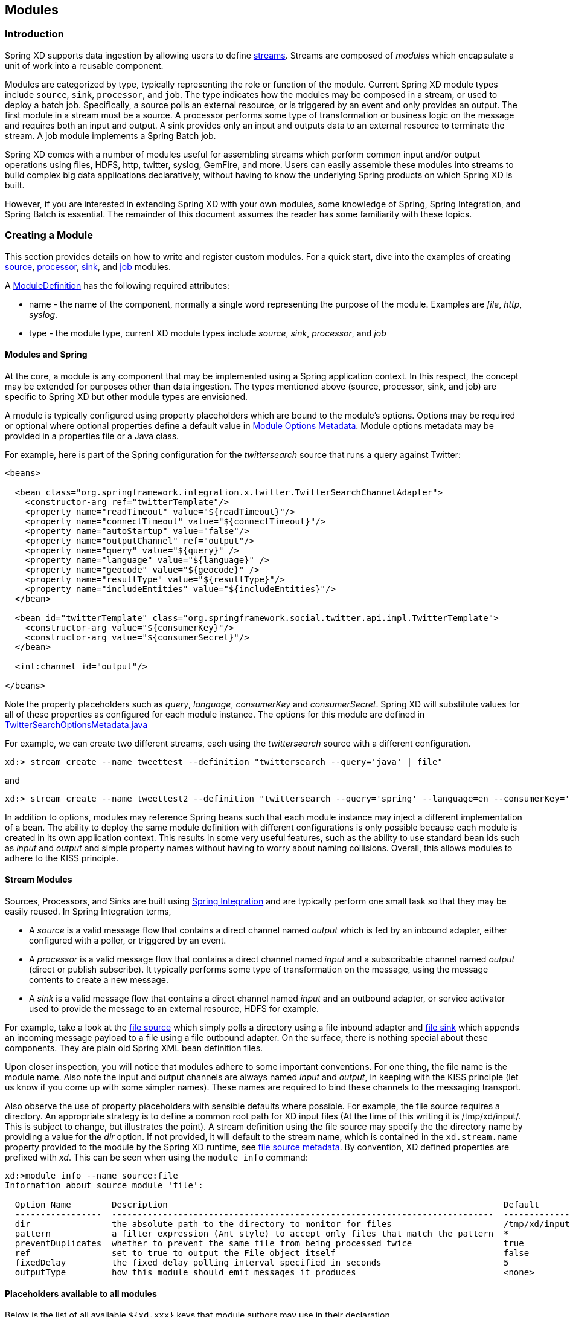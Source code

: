 [[modules]]
ifndef::env-github[]
== Modules
endif::[]

=== Introduction

Spring XD supports data ingestion by allowing users to define link:Streams#streams[streams]. Streams are composed of _modules_ which encapsulate a unit of work into a reusable component.

Modules are categorized by type, typically representing the role or function of the module. Current Spring XD module types include `source`, `sink`, `processor`, and `job`. The type indicates how the modules may be composed in a stream, or used to deploy a batch job. Specifically, a source polls an external resource, or is triggered by an event and only provides an output. The first module in a stream must be a source. A processor performs some type of transformation or business logic on the message and requires both an input and output. A sink provides only an input and outputs data to an external resource to terminate the stream. A job module implements a Spring Batch job.

Spring XD comes with a number of modules useful for assembling streams which perform common input and/or output operations using files, HDFS, http, twitter, syslog, GemFire, and more. Users can easily assemble these modules into streams to build complex big data applications declaratively, without having to know the underlying Spring products on which Spring XD is built.

However, if you are interested in extending Spring XD with your own modules, some knowledge of Spring, Spring Integration, and Spring Batch is essential. The remainder of this document assumes the reader has some familiarity with these topics.

=== Creating a Module
This section provides details on how to write and register custom modules. For a quick start, dive into the examples of creating link:Creating-a-Source-Module#creating-a-source-module[source], link:Creating-a-Processor-Module#creating-a-processor-module[processor], link:Creating-a-Sink-Module#creating-a-sink-module[sink], and link:Creating-a-Job-Module#creating-a-job-module[job] modules.

A https://github.com/SpringSource/spring-xd/blob/master/spring-xd-module/src/main/java/org/springframework/xd/module/ModuleDefinition.java[ModuleDefinition] has the following required attributes:

* name - the name of the component, normally a single word representing the purpose of the module. Examples are _file_, _http_, _syslog_.
* type - the module type, current XD module types include _source_, _sink_, _processor_, and _job_

==== Modules and Spring
At the core, a module is any component that may be implemented using a Spring application context. In this respect, the concept may be extended for purposes other than data ingestion. The types mentioned above (source, processor, sink, and job) are specific to Spring XD but other module types are envisioned.

A module is typically configured using property placeholders which are bound to the module's options. Options may be required or optional where optional properties define a default value in link:ModuleOptionsMetadata[Module Options Metadata]. Module options metadata may be provided in a properties file or a Java class.

For example, here is part of the Spring configuration for the _twittersearch_ source that runs a query against Twitter:

[source,xml]
----
<beans>

  <bean class="org.springframework.integration.x.twitter.TwitterSearchChannelAdapter">
    <constructor-arg ref="twitterTemplate"/>
    <property name="readTimeout" value="${readTimeout}"/>
    <property name="connectTimeout" value="${connectTimeout}"/>
    <property name="autoStartup" value="false"/>
    <property name="outputChannel" ref="output"/>
    <property name="query" value="${query}" />
    <property name="language" value="${language}" />
    <property name="geocode" value="${geocode}" />
    <property name="resultType" value="${resultType}"/>
    <property name="includeEntities" value="${includeEntities}"/>
  </bean>

  <bean id="twitterTemplate" class="org.springframework.social.twitter.api.impl.TwitterTemplate">
    <constructor-arg value="${consumerKey}"/>
    <constructor-arg value="${consumerSecret}"/>
  </bean>

  <int:channel id="output"/>

</beans>
----

Note the property placeholders such as _query_, _language_, _consumerKey_ and _consumerSecret_. Spring XD will substitute values for all of these properties as configured for each module instance. The options for this module are defined in https://github.com/spring-projects/spring-xd/blob/master/extensions/spring-xd-extension-twitter/src/main/java/org/springframework/integration/x/twitter/TwitterSearchOptionsMetadata.java[TwitterSearchOptionsMetadata.java] 

For example, we can create two different streams, each using the _twittersearch_ source with a different configuration.

    xd:> stream create --name tweettest --definition "twittersearch --query='java' | file"

and

    xd:> stream create --name tweettest2 --definition "twittersearch --query='spring' --language=en --consumerKey='mykey' --consumerSecret='mysecret' | file"

In addition to options, modules may reference Spring beans such that each module instance may inject a different implementation of a bean. The ability to deploy the same module definition with different configurations is only possible because each module is created in its own application context. This results in some very useful features, such as the ability to use standard bean ids such as _input_ and _output_ and simple property names without having to worry about naming collisions. Overall, this allows modules to adhere to the KISS principle.

==== Stream Modules

Sources, Processors, and Sinks are built using http://spring.io/spring-integration[Spring Integration] and are typically perform one small task so that they may be easily reused. In Spring Integration terms,

* A _source_ is a valid message flow that contains a direct channel named _output_ which is fed by an inbound adapter, either configured with a poller, or triggered by an event.

* A _processor_ is a valid message flow that contains a direct channel named _input_ and a subscribable channel named _output_ (direct or publish subscribe). It typically performs some type of transformation on the message, using the message contents to create a new message.

* A _sink_ is a valid message flow that contains a direct channel named _input_ and an outbound adapter, or service activator used to provide the message to an external resource, HDFS for example.

For example, take a look at the https://github.com/spring-projects/spring-xd/blob/master/modules/source/file/config/file.xml[file source] which simply polls a directory using a file inbound adapter and https://github.com/spring-projects/spring-xd/blob/master/modules/sink/file/config/file.xml[file sink] which appends an incoming message payload to a file using a file outbound adapter. On the surface, there is nothing special about these components. They are plain old Spring XML bean definition files.

Upon closer inspection, you will notice that modules adhere to some important conventions. For one thing, the file name is the module name. Also note the input and output channels are always named  _input_ and _output_, in keeping with the KISS principle (let us know if you come up with some simpler names). These names are required to bind these channels to the messaging transport.

Also observe the use of property placeholders with sensible defaults where possible.  For example, the file source requires a directory. An appropriate strategy is to define a common root path for XD input files (At the time of this writing it is /tmp/xd/input/. This is subject to change, but illustrates the point). A stream definition using the file source may specify the the directory name by providing a value for the _dir_ option. If not provided, it will default to the stream name, which is contained in the `xd.stream.name` property provided to the module by the Spring XD runtime, see https://github.com/spring-projects/spring-xd/blob/master/modules/source/file/config/file.properties[file source metadata]. By convention, XD defined properties are prefixed with _xd_. This can be seen when using the `module info` command:

----
xd:>module info --name source:file
Information about source module 'file':

  Option Name        Description                                                                  Default                          Type
  -----------------  ---------------------------------------------------------------------------  -------------------------------  --------
  dir                the absolute path to the directory to monitor for files                      /tmp/xd/input/${xd.stream.name}  String
  pattern            a filter expression (Ant style) to accept only files that match the pattern  *                                String
  preventDuplicates  whether to prevent the same file from being processed twice                  true                             boolean
  ref                set to true to output the File object itself                                 false                            boolean
  fixedDelay         the fixed delay polling interval specified in seconds                        5                                int
  outputType         how this module should emit messages it produces                             <none>                           MimeType
----

==== Placeholders available to all modules
Below is the list of all available `${xd.xxx}` keys that module authors may use in their declaration.

[NOTE]
.Using placeholders in stream definitions
====
One can also use the `${xd.xxx}` notation directly inside the DSL definition of a stream or a job. For example:
----
xd:>stream create foo --definition "http | filter --expression=\"'${xd.stream.name}'\" | log"
----
will only let messages that read "foo" pass through.
====

[options=header]
|======================
|Placeholder             |Context           |Meaning         
|`${xd.stream.name}`     |streams           |the name of the stream the module lives in    
|`${xd.job.name}`        |jobs              |the name of the job the module lives in    
|`${xd.module.name}`     |streams, jobs     |the technical name of the module    
|`${xd.module.type}`     |streams, jobs     |the type of the module    
|`${xd.module.index}`    |streams           |the 0-based position of the module inside the stream
|`${xd.container.id}`    |streams, jobs     |the generated unique id of the container the module is deployed in
|`${xd.container.host}`  |streams, jobs     |the hostname of the container the module is deployed in
|`${xd.container.pid}`   |streams, jobs     |the process id of the container the module is deployed in
|`${xd.container.ip}`    |streams, jobs     |the IP address of the container the module is deployed in
|`${xd.container.<foo>}` |streams, jobs     |the value of the custom attribute `<foo>` for the container
|======================

=== Registering a Module

Spring XD provides a strategy interface https://github.com/SpringSource/spring-xd/blob/master/spring-xd-dirt/src/main/java/org/springframework/xd/dirt/module/ModuleRegistry.java[ModuleRegistry] which it uses to find a module of a given name and type. Currently XD provides RedisModuleRegistry and FileModuleRegistry, The ModuleRegistry is a required component for the Spring XD runtime. By default the Spring XD is configured with the FileModuleRegistry which looks for modules in `${xd.home:..}/modules`. Where `xd.home` is set by the environment variable `XD_HOME` or passed as a Java System property to the container launcher, . So out of the box, the modules are contained in the xd/modules directory where Spring XD is installed. The modules directory organizes module types in sub-directories. So you will see something like:

      modules/processor
      modules/sink
      modules/source

To register a module simply drop your module files (XML configuration, options metadata, and any dependent jars that are not already on the Spring XD classpath) into the xd/modules directory.

==== Custom Module Registry

In cases where you may prefer to use a custom location for ModuleRegistry and you can copy your custom modules there. In that case, you would set the externalized property `xd.customModule.home` in servers.yml.

==== Modules with isolated classpath

In addition to the simple format described above, where you would have a `foo` source module implemented as a `modules/source/foo.xml` file, there is also support for modules that have specific library dependencies.

This is accomplished by creating a __folder__ named after your module name and moving the xml file to a `config` subdirectory. As an example, the `foo.xml` file would then reside in 

  modules/source/foo/config/foo.xml

Additional jar files can then be added to a sibling `lib` directory, like so:

  modules/source/foo/
                     config/
                            foo.xml
                     lib/
                         commons-foo.jar
                         foo-ext.jar

Classes will first be loaded from any of the aforementioned jar files and, only if they're not found will they be loaded from the parent, global ClassLoader that Spring XD normally uses. Still, there are a couple of caveats that one should be aware of:

1. Refrain from putting into the `lib/` folder jar files that are also part of Spring XD, or you'll likely end up with ClassCastExceptions
2. Any class that is directly or indirectly referenced from the payload type of your messages (__i.e.__ the types that transit from module to module) must not belong to a particular module `lib/` folder but should rather be loaded by the global Spring XD classloader (installed into xd/lib).

[[composing-modules]]
=== Composing Modules

As described above, a stream is defined as a sequence of modules, minimally a source module followed by a sink module. One or more processor modules may be added in between the source and sink, but they are not mandatory. Sometimes streams share a common processing chain. For example, consider the following two streams:

    stream1 = http | filter --expression=payload.contains('foo') | file
    stream2 = file | filter --expression=payload.contains('foo') | file

Other than the source module, the definitions of these two streams are the same. Composite Modules are a good way to avoid this type of duplication. In addition, Composite modules are co-located in a single container and may communicate directly in memory.

Each module within a stream represents a unit of deployment. Therefore, in each of the streams defined above, there would be 3 such units (the source, the processor, and the sink). In a singlenode runtime, it doesn't make much of a difference since the communication between modules uses a bridge between in-memory channels. When deploying a stream to a distributed runtime environment, however, the communication between each module typically occurs over messaging middleware, as modules are distributed evenly among the available containers. At times a stream will perform better if adjacent modules are co-located and can avoid middleware "hops". In such cases, you may wrap multiple modules together so that they act as a single "black box." In other words, if "foo | bar" are composed together as a new module named "baz", the input and/or output to "baz" will still go over the middleware, but foo and bar will be co-located and communicate via a local memory.

Let's look at an example. Returning to the two similar streams above, the filter processor and file sink may be combined into a single module using the `module compose` shell command:

    xd:> module compose foo --definition "filter --expression=payload.contains('foo') | file"

Then, to verify the new module composition was successful, check if it exists:
----
xd:>module list
      Source              Processor           Sink                     Job
  ------------------  ------------------  -----------------------  ----------------
      file                aggregator          aggregate-counter        filejdbc
      gemfire             http-client         counter                  ftphdfs

                                   (....)

      trigger                                 splunk
      twittersearch                           tcp
      twitterstream                           throughput-sampler
      time                                (c) foo
----

Notice that the composed module shows up in the list of *sink* modules. That is because logically it acts as a sink: It provides an input channel (which is bridged to the filter processor's input channel), but it provides no output channel (since the file sink has no output). Also notice that the module has a small `(c)` prefixed to it, to indicate that it is a composed module.

If a module were composed of two processors, it would be classified as a processor:

    xd:> module compose myprocessor --definition "splitter | filter --expression=payload.contains('foo')"

If a module were composed of a source and a processor, it would be classified as a source:

   xd:> module compose mysource --definition "http | filter --expression=payload.contains('foo')"

Based on the logical type of the composed module, it may be used in a stream as if it were a simple module instance. For example, to redefine the two streams from the first problem case above, now that the "foo" sink module has been composed, you would issue the following shell commands:

    xd:> stream create httpfoo --definition "http | foo" --deploy
    xd:> stream create filefoo --definition "file --outputType=text/plain | foo"  --deploy

To test the "httpfoo" stream, try the following:

    xd:> http post --data hi
    xd:> http post --data hifoo

The first message should have been ignored due to the filter, but the second one should exist in the file:

    xd:> ! cat /tmp/xd/output/httpfoo.out
    command is:cat /tmp/xd/output/httpfoo.out
    hifoo

To test the "filefoo" stream, echo "foo" to a file in the /tmp/xd/input/filefoo directory, then verify:

    xd:> ! cat /tmp/xd/output/filefoo.out
    command is:cat /tmp/xd/output/filefoo.out
    foo

When you no longer need a composed module, you may delete it with the "module delete" command in the shell. However, if that composed module is currently being used by one or more streams, the deletion will fail as shown below:

    xd:> module delete --name sink:foo
    16:51:37,349  WARN Spring Shell client.RestTemplate:566 - DELETE request for "http://localhost:9393/modules/sink/foo" resulted in 500 (Internal Server Error); invoking error handler
    Command failed org.springframework.xd.rest.client.impl.SpringXDException: Cannot delete module sink:foo because it is used by [stream:filefoo, stream:httpfoo]

As you can see, the failure message shows which stream(s) depend upon the composed module you are trying to delete.

If you destroy both of those streams and try again, it will work:

    xd:> stream destroy --name filefoo
    Destroyed stream 'filefoo'
    xd:> stream destroy --name httpfoo
    Destroyed stream 'httpfoo'
    xd:> module delete --name sink:foo
    Successfully destroyed module 'foo' with type sink

When creating a module, if you duplicate the name of an existing module for the same type, you will receive an error.  In the example below the user tried to compose a tcp module, however one already exists:

[source,bash]
----
xd:>module compose tcp --definition "filter --expression=payload.contains('foo') | file"
14:52:27,781  WARN Spring Shell client.RestTemplate:566 - POST request for "http://ec2-50-16-24-31.compute-1.amazonaws.com:9393/modules" resulted in 409 (Conflict); invoking error handler
Command failed org.springframework.xd.rest.client.impl.SpringXDException: There is already a module named 'tcp' with type 'sink'
----

However, you can create a module for a given type even though a module of that name exists but as a different type.  For example: I can create a sink module named filter, even though a filter module exists already as a processor.

Finally, it's worth mentioning that in some cases duplication may be avoided by reusing an actual stream rather than a composed module. This is possible when named channels are used in the source and/or sink position of a stream definition. For example, the same overall functionality as provided by the two streams above could also be achieved as follows:

    xd:> stream create foofilteredfile --definition "queue:foo > filter --expression=payload.contains('foo') | file"
    xd:> stream create httpfoo --definition "http > queue:foo"
    xd:> stream create filefoo --definition "file > queue:foo"

This approach is more appropriate for use-cases where individual streams on either side of the named channel may need to be deployed or undeployed independently. Whereas the queue typed channel will load-balance across multiple downstream consumers, the "topic:" prefix may be used if broadcast behavior is needed instead. For more information about named channels, refer to the link:DSL-Reference#named-channels[Named Channels] section.

[[module_info]]
=== Getting Information about Modules

To view the available modules use the the `module list` command.  Modules appearing with a `(c)` marker are composed modules.  For example:

----
xd:>module list
      Source              Processor           Sink                     Job
  ------------------  ------------------  -----------------------  ----------------
      file                aggregator          aggregate-counter        filejdbc
      gemfire             analytic-pmml       counter                  ftphdfs
      gemfire-cq          http-client         field-value-counter      hdfsjdbc
      http                bridge              file                     hdfsmongodb
      jms                 filter              gauge                    jdbchdfs
      mail                json-to-tuple       gemfire-json-server      filepollhdfs
      mqtt                object-to-json      gemfire-server
      post                script              jdbc
      reactor-syslog      splitter            mail
      reactor-tcp         transform           mqtt
      syslog-tcp      (c) myfilter            rich-gauge
      syslog-udp                              splunk
      tail                                    tcp
      tcp                                     throughput-sampler
      tcp-client                              avro
      trigger                                 hdfs
      twittersearch                           log
      twitterstream                           rabbit
      rabbit                                  router
      time
----

To get information about a particular module (such as what options it accepts), use the `module info --<module type>:<module name>` command. For example:

[source,bash]
----
xd:>module info --name source:file
Information about source module 'file':

  Option Name        Description                                                                  Default  Type
  -----------------  ---------------------------------------------------------------------------  -------  ---------
  dir                the absolute path to the directory to monitor for files                      <none>   String
  pattern            a filter expression (Ant style) to accept only files that match the pattern  *        String
  outputType         how this module should emit messages it produces                             <none>   MimeType
  preventDuplicates  whether to prevent the same file from being processed twice                  true     boolean
  ref                set to true to output the File object itself                                 false    boolean
  fixedDelay         the fixed delay polling interval specified in seconds                        5        int

----


[[module_values]]
=== How module options are resolved
As we've seen so far, a module is a re-usable piece of Spring Integration (or Spring Batch) software that can be dynamically configured thru the use of *module options*.

A module option is any value that the module author has deemed worthy of configuration at deployment time. Preferably, the module author will have provided link:ModuleOptionsMetadata#module-options-metadata[metadata] to describe the available options. This section explains how default values are computed for each module option.

In a nutshell, actual values are drawn from the following 3 sources, from most precedent to least precedent:

1. actual values in the stream definition (_e.g._ `--foo=bar`)
2. platform-wide defaults (appearing _e.g._ in .yml and .properties files, see below)
3. defaults the module author chose (see link:ModuleOptionsMetadata#module-options-metadata[metadata])

Going into more detail, the mid layer above (platform-wide defaults) will resolve like so, assuming option `<optionname>` of module `<modulename>` (which is of type `<moduletype>`):

a. a *system property* named `<moduletype>.<modulename>.<optionname>`
b. an *environment variable* named `<moduletype>.<modulename>.<optionname>` (or `<MODULETYPE>_<MODULENAME>_<OPTIONNAME>`)
c. a key named `<optionname>` in the *properties* file `<root>/<moduletype>/<modulename>/<modulename>.properties`
d. a key named `<moduletype>.<modulename>.<optionname>` in the *YaML* file `<root>/<module-config>.yml`

where 

`<root>`:: is the value of the `xd.module.config.location` system property (driven by the `XD_MODULE_CONFIG_LOCATION` env var when using the canonical Spring XD shell scripts). Defaults to `${xd.config.home}/modules/`
`<module-config>`:: is the value of the `xd.module.config.name` system property (driven by the `XD_MODULE_CONFIG_NAME` env var). Defaults to `xd-module-config`

Note that YaML is particularly well suited for hierarchical configuration, so for example, instead of

----
source.file.dir: foo
source.file.pattern: *.txt

source.http.port: 1234
----

one can write

[source,yaml]
----
source:
  file:
    dir: foo
    pattern: *.txt
  http:
    port: 1234
----

Note that options in the `.properties` files can reference values that appear in the `modules.yml` file (this makes sharing common configuration easy). Also, the values that are used to configure the server runtimes (in `servers.yml`) are visible to `modules.yml` and `.properties` file (but the inverse is _not_ true).
